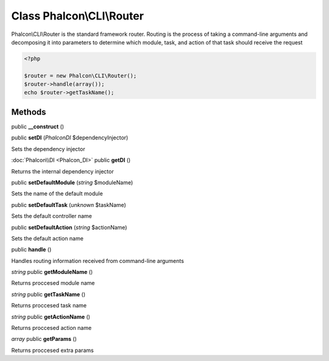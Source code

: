 Class **Phalcon\\CLI\\Router**
==============================

Phalcon\\CLI\\Router is the standard framework router. Routing is the process of taking a command-line arguments and decomposing it into parameters to determine which module, task, and action of that task should receive the request   

.. code-block:: php

    <?php

    $router = new Phalcon\CLI\Router();
    $router->handle(array());
    echo $router->getTaskName();



Methods
---------

public **__construct** ()

public **setDI** (*Phalcon\DI* $dependencyInjector)

Sets the dependency injector



:doc:`Phalcon\\DI <Phalcon_DI>` public **getDI** ()

Returns the internal dependency injector



public **setDefaultModule** (*string* $moduleName)

Sets the name of the default module



public **setDefaultTask** (*unknown* $taskName)

Sets the default controller name



public **setDefaultAction** (*string* $actionName)

Sets the default action name



public **handle** ()

Handles routing information received from command-line arguments



*string* public **getModuleName** ()

Returns proccesed module name



*string* public **getTaskName** ()

Returns proccesed task name



*string* public **getActionName** ()

Returns proccesed action name



*array* public **getParams** ()

Returns proccesed extra params



